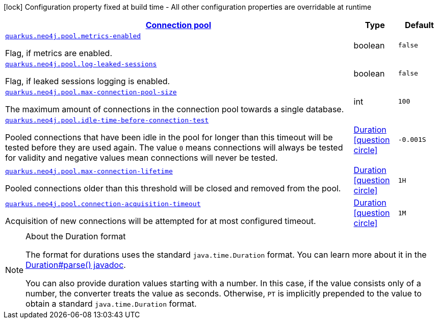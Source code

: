 [.configuration-legend]
icon:lock[title=Fixed at build time] Configuration property fixed at build time - All other configuration properties are overridable at runtime
[.configuration-reference, cols="80,.^10,.^10"]
|===

h|[[quarkus-neo4j-config-group-neo4j-configuration-pool_quarkus.neo4j.pool]]link:#quarkus-neo4j-config-group-neo4j-configuration-pool_quarkus.neo4j.pool[Connection pool]

h|Type
h|Default

a| [[quarkus-neo4j-config-group-neo4j-configuration-pool_quarkus.neo4j.pool.metrics-enabled]]`link:#quarkus-neo4j-config-group-neo4j-configuration-pool_quarkus.neo4j.pool.metrics-enabled[quarkus.neo4j.pool.metrics-enabled]`

[.description]
--
Flag, if metrics are enabled.
--|boolean 
|`false`


a| [[quarkus-neo4j-config-group-neo4j-configuration-pool_quarkus.neo4j.pool.log-leaked-sessions]]`link:#quarkus-neo4j-config-group-neo4j-configuration-pool_quarkus.neo4j.pool.log-leaked-sessions[quarkus.neo4j.pool.log-leaked-sessions]`

[.description]
--
Flag, if leaked sessions logging is enabled.
--|boolean 
|`false`


a| [[quarkus-neo4j-config-group-neo4j-configuration-pool_quarkus.neo4j.pool.max-connection-pool-size]]`link:#quarkus-neo4j-config-group-neo4j-configuration-pool_quarkus.neo4j.pool.max-connection-pool-size[quarkus.neo4j.pool.max-connection-pool-size]`

[.description]
--
The maximum amount of connections in the connection pool towards a single database.
--|int 
|`100`


a| [[quarkus-neo4j-config-group-neo4j-configuration-pool_quarkus.neo4j.pool.idle-time-before-connection-test]]`link:#quarkus-neo4j-config-group-neo4j-configuration-pool_quarkus.neo4j.pool.idle-time-before-connection-test[quarkus.neo4j.pool.idle-time-before-connection-test]`

[.description]
--
Pooled connections that have been idle in the pool for longer than this timeout will be tested before they are used again. The value `0` means connections will always be tested for validity and negative values mean connections will never be tested.
--|link:https://docs.oracle.com/javase/8/docs/api/java/time/Duration.html[Duration]
  link:#duration-note-anchor[icon:question-circle[], title=More information about the Duration format]
|`-0.001S`


a| [[quarkus-neo4j-config-group-neo4j-configuration-pool_quarkus.neo4j.pool.max-connection-lifetime]]`link:#quarkus-neo4j-config-group-neo4j-configuration-pool_quarkus.neo4j.pool.max-connection-lifetime[quarkus.neo4j.pool.max-connection-lifetime]`

[.description]
--
Pooled connections older than this threshold will be closed and removed from the pool.
--|link:https://docs.oracle.com/javase/8/docs/api/java/time/Duration.html[Duration]
  link:#duration-note-anchor[icon:question-circle[], title=More information about the Duration format]
|`1H`


a| [[quarkus-neo4j-config-group-neo4j-configuration-pool_quarkus.neo4j.pool.connection-acquisition-timeout]]`link:#quarkus-neo4j-config-group-neo4j-configuration-pool_quarkus.neo4j.pool.connection-acquisition-timeout[quarkus.neo4j.pool.connection-acquisition-timeout]`

[.description]
--
Acquisition of new connections will be attempted for at most configured timeout.
--|link:https://docs.oracle.com/javase/8/docs/api/java/time/Duration.html[Duration]
  link:#duration-note-anchor[icon:question-circle[], title=More information about the Duration format]
|`1M`

|===
ifndef::no-duration-note[]
[NOTE]
[[duration-note-anchor]]
.About the Duration format
====
The format for durations uses the standard `java.time.Duration` format.
You can learn more about it in the link:https://docs.oracle.com/javase/8/docs/api/java/time/Duration.html#parse-java.lang.CharSequence-[Duration#parse() javadoc].

You can also provide duration values starting with a number.
In this case, if the value consists only of a number, the converter treats the value as seconds.
Otherwise, `PT` is implicitly prepended to the value to obtain a standard `java.time.Duration` format.
====
endif::no-duration-note[]
